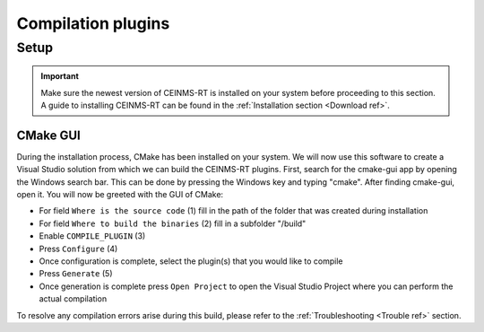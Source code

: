 ===================
Compilation plugins
===================

.. _Compile ref:

Setup
-----

.. important:: Make sure the newest version of CEINMS-RT is installed on your system before proceeding to this section.
    A guide to installing CEINMS-RT can be found in the :ref:`Installation section <Download ref>`.

.. _CMake ref:

CMake GUI
+++++++++

During the installation process, CMake has been installed on your system. We will now use this software to create
a Visual Studio solution from which we can build the CEINMS-RT plugins. First, search for the cmake-gui app by opening the Windows
search bar. This can be done by pressing the Windows key and typing "cmake". After finding cmake-gui, open it.
You will now be greeted with the GUI of CMake:

.. image:: images/ceinms-cmake-1.png
  :width: 400

* For field ``Where is the source code`` (1) fill in the path of the folder that was created during installation
* For field ``Where to build the binaries`` (2) fill in a subfolder "/build"
* Enable ``COMPILE_PLUGIN`` (3)
* Press ``Configure`` (4)
* Once configuration is complete, select the plugin(s) that you would like to compile
* Press ``Generate`` (5)
* Once generation is complete press ``Open Project`` to open the Visual Studio Project where you can perform the actual compilation

To resolve any compilation errors arise during this build, please refer to the :ref:`Troubleshooting <Trouble ref>` section.